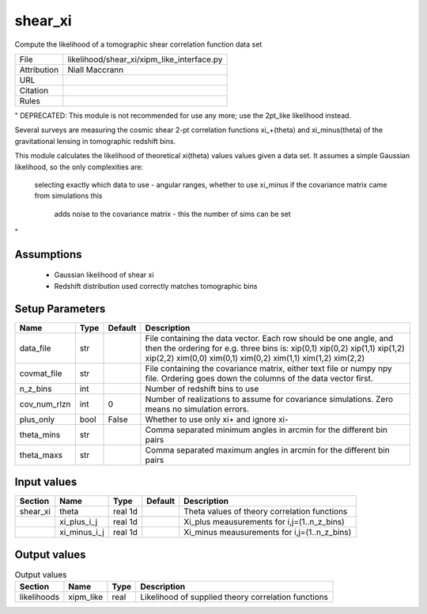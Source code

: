 shear_xi
================================================

Compute the likelihood of a tomographic shear correlation function data set

.. list-table::
    
   * - File
     - likelihood/shear_xi/xipm_like_interface.py
   * - Attribution
     - Niall Maccrann
   * - URL
     - 
   * - Citation
     -
   * - Rules
     -


"
DEPRECATED: This module is not recommended for use any more; use the 2pt_like likelihood instead.

Several surveys are measuring the cosmic shear 2-pt correlation functions xi_+(theta) 
and xi_minus(theta) of the gravitational lensing in tomographic redshift bins.

This module calculates the likelihood of theoretical xi(theta) values
values given a data set.  It assumes a simple Gaussian likelihood, so the only
complexities are:
   selecting exactly which data to use - angular ranges, whether to use xi_minus
   if the covariance matrix came from simulations this
     adds noise to the covariance matrix - this the number of sims can be set
"



Assumptions
-----------

 - Gaussian likelihood of shear xi
 - Redshift distribution used correctly matches tomographic bins



Setup Parameters
----------------

.. list-table::
   :header-rows: 1

   * - Name
     - Type
     - Default
     - Description

   * - data_file
     - str
     - 
     - File containing the data vector. Each row should be one angle, and then the ordering for e.g. three bins is: xip(0,1) xip(0,2) xip(1,1) xip(1,2) xip(2,2) xim(0,0) xim(0,1) xim(0,2) xim(1,1) xim(1,2) xim(2,2)
   * - covmat_file
     - str
     - 
     - File containing the covariance matrix, either text file or numpy npy file. Ordering goes down the columns of the data vector first.
   * - n_z_bins
     - int
     - 
     - Number of redshift bins to use
   * - cov_num_rlzn
     - int
     - 0
     - Number of realizations to assume for covariance simulations. Zero means no simulation errors.
   * - plus_only
     - bool
     - False
     - Whether to use only xi+ and ignore xi-
   * - theta_mins
     - str
     - 
     - Comma separated minimum angles in arcmin for the different bin pairs
   * - theta_maxs
     - str
     - 
     - Comma separated maximum angles in arcmin for the different bin pairs


Input values
----------------

.. list-table::
   :header-rows: 1

   * - Section
     - Name
     - Type
     - Default
     - Description

   * - shear_xi
     - theta
     - real 1d
     - 
     - Theta values of theory correlation functions
   * - 
     - xi_plus_i_j
     - real 1d
     - 
     - Xi_plus meausurements for i,j=(1..n_z_bins)
   * - 
     - xi_minus_i_j
     - real 1d
     - 
     - Xi_minus meausurements for i,j=(1..n_z_bins)


Output values
----------------


.. list-table:: Output values
   :header-rows: 1

   * - Section
     - Name
     - Type
     - Description

   * - likelihoods
     - xipm_like
     - real
     - Likelihood of supplied theory correlation functions


